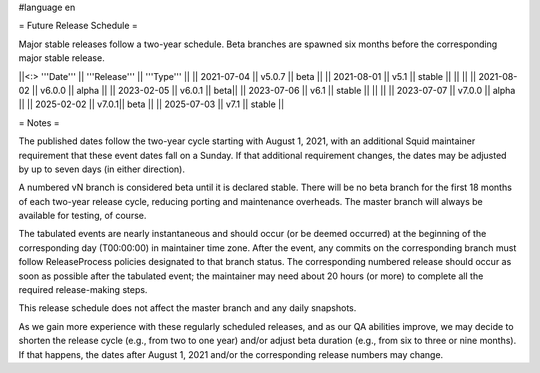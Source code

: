 #language en

= Future Release Schedule =

Major stable releases follow a two-year schedule. Beta branches are spawned six months before the corresponding major stable release.

||<:> '''Date''' || '''Release''' || '''Type''' ||
|| 2021-07-04 || v5.0.7 || beta ||
|| 2021-08-01 || v5.1 || stable ||
|| ||
|| 2021-08-02 || v6.0.0 || alpha ||
|| 2023-02-05 || v6.0.1 || beta||
|| 2023-07-06 || v6.1 || stable ||
|| ||
|| 2023-07-07 || v7.0.0 || alpha ||
|| 2025-02-02 || v7.0.1|| beta ||
|| 2025-07-03 || v7.1 || stable ||

= Notes =

The published dates follow the two-year cycle starting with August 1, 2021, with an additional Squid maintainer requirement that these event dates fall on a Sunday. If that additional requirement changes, the dates may be adjusted by up to seven days (in either direction).

A numbered vN branch is considered beta until it is declared stable. There will be no beta branch for the first 18 months of each two-year release cycle, reducing porting and maintenance overheads. The master branch will always be available for testing, of course. 

The tabulated events are nearly instantaneous and should occur (or be deemed occurred) at the beginning of the corresponding day (T00:00:00) in maintainer time zone. After the event, any commits on the corresponding branch must follow ReleaseProcess policies designated to that branch status. The corresponding numbered release should occur as soon as possible after the tabulated event; the maintainer may need about 20 hours (or more) to complete all the required release-making steps.

This release schedule does not affect the master branch and any daily snapshots.

As we gain more experience with these regularly scheduled releases, and as our QA abilities improve, we may decide to shorten the release cycle (e.g., from two to one year) and/or adjust beta duration (e.g., from six to three or nine months). If that happens, the dates after August 1, 2021 and/or the corresponding release numbers may change.

